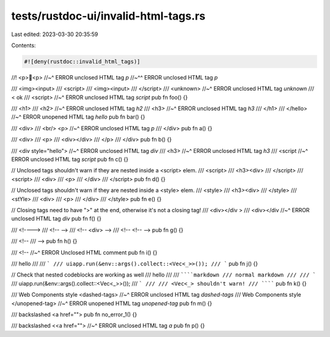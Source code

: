 tests/rustdoc-ui/invalid-html-tags.rs
=====================================

Last edited: 2023-03-30 20:35:59

Contents:

.. code-block:: rs

    #![deny(rustdoc::invalid_html_tags)]

//! <p>💩<p>
//~^ ERROR unclosed HTML tag `p`
//~^^ ERROR unclosed HTML tag `p`

/// <img><input>
/// <script>
/// <img><input>
/// </script>
/// <unknown>
//~^ ERROR unclosed HTML tag `unknown`
/// < ok
/// <script>
//~^ ERROR unclosed HTML tag `script`
pub fn foo() {}

/// <h1>
///   <h2>
//~^ ERROR unclosed HTML tag `h2`
///     <h3>
//~^ ERROR unclosed HTML tag `h3`
/// </h1>
/// </hello>
//~^ ERROR unopened HTML tag `hello`
pub fn bar() {}

/// <div>
///    <br/> <p>
//~^ ERROR unclosed HTML tag `p`
/// </div>
pub fn a() {}

/// <div>
///   <p>
///      <div></div>
///   </p>
/// </div>
pub fn b() {}

/// <div style="hello">
//~^ ERROR unclosed HTML tag `div`
///   <h3>
//~^ ERROR unclosed HTML tag `h3`
/// <script
//~^ ERROR unclosed HTML tag `script`
pub fn c() {}

// Unclosed tags shouldn't warn if they are nested inside a <script> elem.
/// <script>
///   <h3><div>
/// </script>
/// <script>
///   <div>
///     <p>
///   </div>
/// </script>
pub fn d() {}

// Unclosed tags shouldn't warn if they are nested inside a <style> elem.
/// <style>
///   <h3><div>
/// </style>
/// <stYle>
///   <div>
///     <p>
///   </div>
/// </style>
pub fn e() {}

// Closing tags need to have ">" at the end, otherwise it's not a closing tag!
/// <div></div >
/// <div></div
//~^ ERROR unclosed HTML tag `div`
pub fn f() {}

/// <!---->
/// <!-- -->
/// <!-- <div> -->
/// <!-- <!-- -->
pub fn g() {}

/// <!--
/// -->
pub fn h() {}

/// <!--
//~^ ERROR Unclosed HTML comment
pub fn i() {}

/// hello
///
/// ```
/// uiapp.run(&env::args().collect::<Vec<_>>());
/// ```
pub fn j() {}

// Check that nested codeblocks are working as well
/// hello
///
/// ``````markdown
/// normal markdown
///
/// ```
/// uiapp.run(&env::args().collect::<Vec<_>>());
/// ```
///
/// <Vec<_> shouldn't warn!
/// ``````
pub fn k() {}

/// Web Components style <dashed-tags>
//~^ ERROR unclosed HTML tag `dashed-tags`
/// Web Components style </unopened-tag>
//~^ ERROR unopened HTML tag `unopened-tag`
pub fn m() {}

/// backslashed \<a href="">
pub fn no_error_1() {}

/// backslashed \<<a href="">
//~^ ERROR unclosed HTML tag `a`
pub fn p() {}


